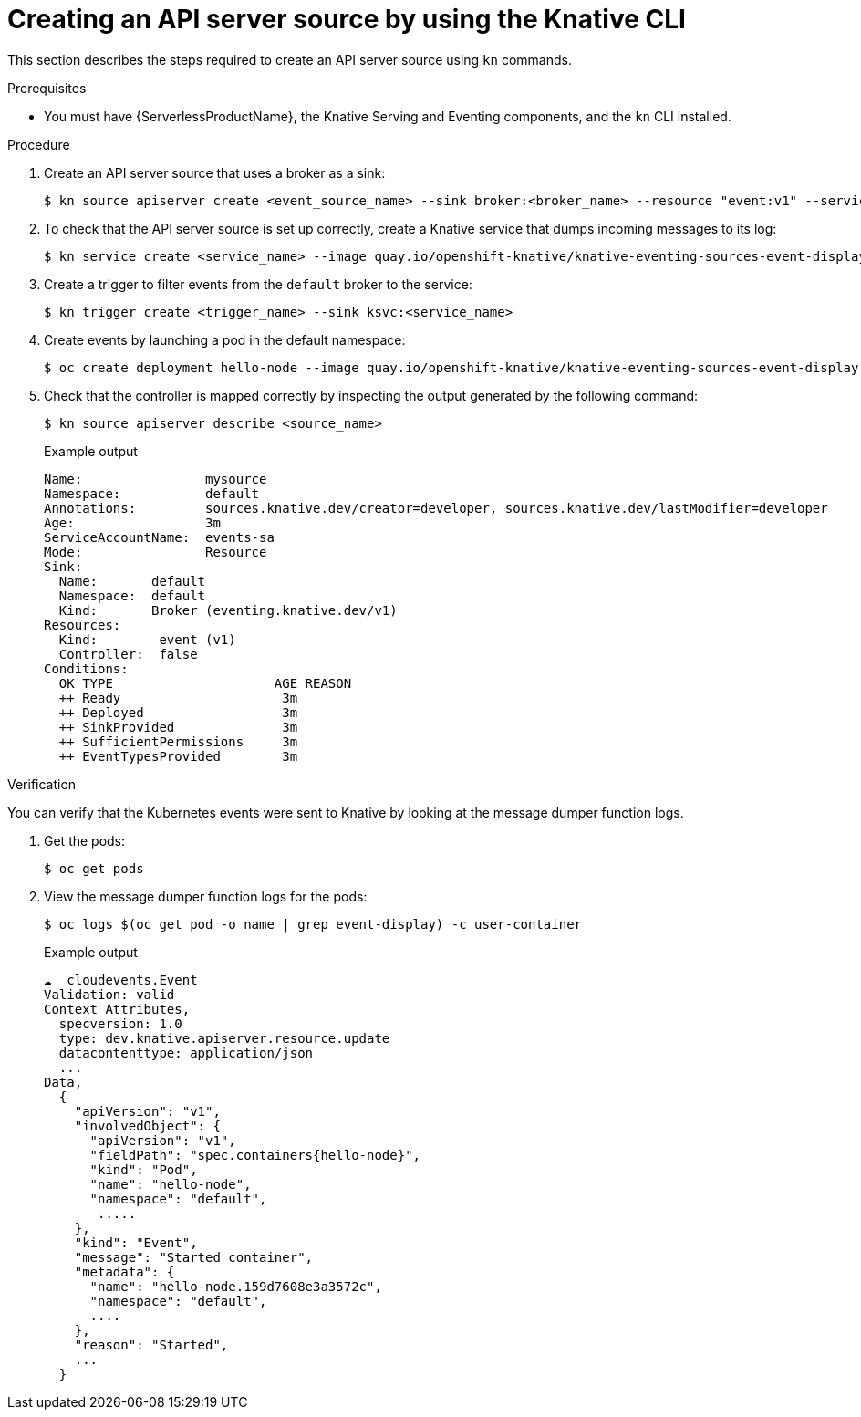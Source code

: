 [id="apiserversource-kn_{context}"]
= Creating an API server source by using the Knative CLI

[role="_abstract"]
This section describes the steps required to create an API server source using `kn` commands.

.Prerequisites

* You must have {ServerlessProductName}, the Knative Serving and Eventing components, and the `kn` CLI installed.

.Procedure

. Create an API server source that uses a broker as a sink:
+
[source,terminal]
----
$ kn source apiserver create <event_source_name> --sink broker:<broker_name> --resource "event:v1" --service-account <service_account_name> --mode Resource
----

. To check that the API server source is set up correctly, create a Knative service that dumps incoming messages to its log:
+
[source,terminal]
----
$ kn service create <service_name> --image quay.io/openshift-knative/knative-eventing-sources-event-display:latest
----

. Create a trigger to filter events from the `default` broker to the service:
+
[source,terminal]
----
$ kn trigger create <trigger_name> --sink ksvc:<service_name>
----

. Create events by launching a pod in the default namespace:
+
[source,terminal]
----
$ oc create deployment hello-node --image quay.io/openshift-knative/knative-eventing-sources-event-display:latest
----

. Check that the controller is mapped correctly by inspecting the output generated by the following command:
+
[source,terminal]
----
$ kn source apiserver describe <source_name>
----
+
.Example output
[source,terminal]
----
Name:                mysource
Namespace:           default
Annotations:         sources.knative.dev/creator=developer, sources.knative.dev/lastModifier=developer
Age:                 3m
ServiceAccountName:  events-sa
Mode:                Resource
Sink:
  Name:       default
  Namespace:  default
  Kind:       Broker (eventing.knative.dev/v1)
Resources:
  Kind:        event (v1)
  Controller:  false
Conditions:
  OK TYPE                     AGE REASON
  ++ Ready                     3m
  ++ Deployed                  3m
  ++ SinkProvided              3m
  ++ SufficientPermissions     3m
  ++ EventTypesProvided        3m
----

.Verification

You can verify that the Kubernetes events were sent to Knative by looking at the message dumper function logs.

. Get the pods:
+
[source,terminal]
----
$ oc get pods
----

. View the message dumper function logs for the pods:
+
[source,terminal]
----
$ oc logs $(oc get pod -o name | grep event-display) -c user-container
----
+
.Example output
[source,terminal]
----
☁️  cloudevents.Event
Validation: valid
Context Attributes,
  specversion: 1.0
  type: dev.knative.apiserver.resource.update
  datacontenttype: application/json
  ...
Data,
  {
    "apiVersion": "v1",
    "involvedObject": {
      "apiVersion": "v1",
      "fieldPath": "spec.containers{hello-node}",
      "kind": "Pod",
      "name": "hello-node",
      "namespace": "default",
       .....
    },
    "kind": "Event",
    "message": "Started container",
    "metadata": {
      "name": "hello-node.159d7608e3a3572c",
      "namespace": "default",
      ....
    },
    "reason": "Started",
    ...
  }
----

